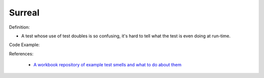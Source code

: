 Surreal
^^^^^
Definition:

* A test whose use of test doubles is so confusing, it's hard to tell what the test is even doing at run-time.


Code Example:

References:

 * `A workbook repository of example test smells and what to do about them <https://github.com/testdouble/test-smells>`_

